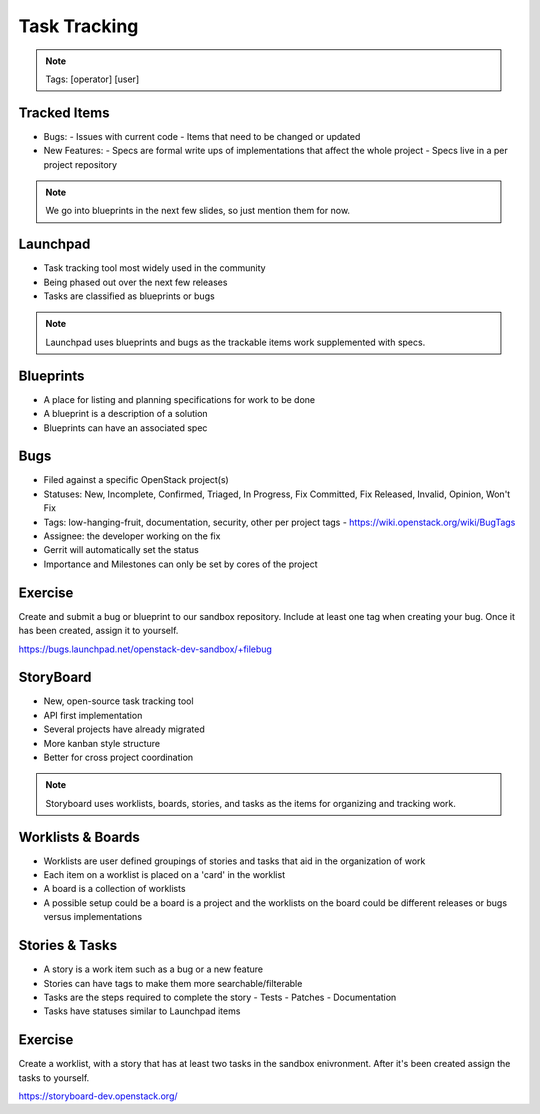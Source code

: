 =============
Task Tracking
=============

.. image:: ./_assets/os_background.png
   :class: fill
   :width: 100%

.. note::
   Tags: [operator] [user]

Tracked Items
=============

- Bugs:
  - Issues with current code
  - Items that need to be changed or updated

- New Features:
  - Specs are formal write ups of implementations that affect the whole project
  - Specs live in a per project repository

.. note::
   We go into blueprints in the next few slides, so just mention them
   for now.

Launchpad
=========

- Task tracking tool most widely used in the community
- Being phased out over the next few releases
- Tasks are classified as blueprints or bugs

.. note::
   Launchpad uses blueprints and bugs as the trackable items
   work supplemented with specs.

Blueprints
==========

- A place for listing and planning specifications for work to be done
- A blueprint is a description of a solution
- Blueprints can have an associated spec

Bugs
====

- Filed against a specific OpenStack project(s)
- Statuses: New, Incomplete, Confirmed, Triaged, In Progress, Fix Committed,
  Fix Released, Invalid, Opinion, Won't Fix
- Tags: low-hanging-fruit, documentation, security, other per project tags
  -  https://wiki.openstack.org/wiki/BugTags

- Assignee: the developer working on the fix
- Gerrit will automatically set the status
- Importance and Milestones can only be set by cores of the project

Exercise
========

Create and submit a bug or blueprint to our sandbox repository. Include at
least one tag when creating your bug. Once it has been created, assign it
to yourself.

https://bugs.launchpad.net/openstack-dev-sandbox/+filebug

StoryBoard
==========

- New, open-source task tracking tool
- API first implementation
- Several projects have already migrated
- More kanban style structure
- Better for cross project coordination

.. note::
   Storyboard uses worklists, boards, stories, and tasks as the items
   for organizing and tracking work.

Worklists & Boards
==================

- Worklists are user defined groupings of stories and tasks that aid in the
  organization of work
- Each item on a worklist is placed on a 'card' in the worklist
- A board is a collection of worklists
- A possible setup could be a board is a project and the worklists on the board
  could be different releases or bugs versus implementations

Stories & Tasks
===============

- A story is a work item such as a bug or a new feature
- Stories can have tags to make them more searchable/filterable
- Tasks are the steps required to complete the story
  - Tests
  - Patches
  - Documentation
- Tasks have statuses similar to Launchpad items

Exercise
========

Create a worklist, with a story that has at least two tasks in the sandbox
enivronment. After it's been created assign the tasks to yourself.

https://storyboard-dev.openstack.org/
